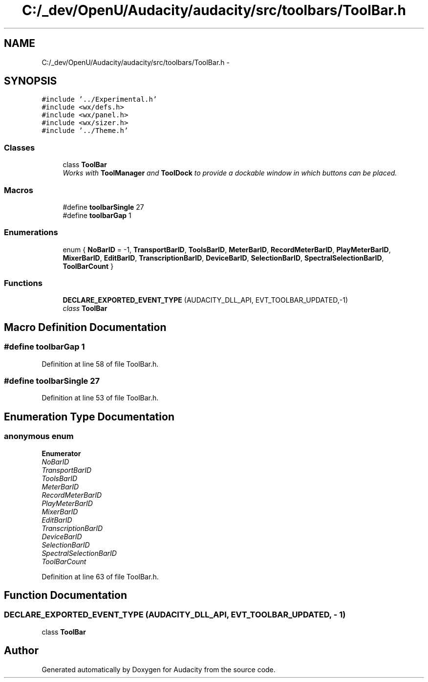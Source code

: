 .TH "C:/_dev/OpenU/Audacity/audacity/src/toolbars/ToolBar.h" 3 "Thu Apr 28 2016" "Audacity" \" -*- nroff -*-
.ad l
.nh
.SH NAME
C:/_dev/OpenU/Audacity/audacity/src/toolbars/ToolBar.h \- 
.SH SYNOPSIS
.br
.PP
\fC#include '\&.\&./Experimental\&.h'\fP
.br
\fC#include <wx/defs\&.h>\fP
.br
\fC#include <wx/panel\&.h>\fP
.br
\fC#include <wx/sizer\&.h>\fP
.br
\fC#include '\&.\&./Theme\&.h'\fP
.br

.SS "Classes"

.in +1c
.ti -1c
.RI "class \fBToolBar\fP"
.br
.RI "\fIWorks with \fBToolManager\fP and \fBToolDock\fP to provide a dockable window in which buttons can be placed\&. \fP"
.in -1c
.SS "Macros"

.in +1c
.ti -1c
.RI "#define \fBtoolbarSingle\fP   27"
.br
.ti -1c
.RI "#define \fBtoolbarGap\fP   1"
.br
.in -1c
.SS "Enumerations"

.in +1c
.ti -1c
.RI "enum { \fBNoBarID\fP = -1, \fBTransportBarID\fP, \fBToolsBarID\fP, \fBMeterBarID\fP, \fBRecordMeterBarID\fP, \fBPlayMeterBarID\fP, \fBMixerBarID\fP, \fBEditBarID\fP, \fBTranscriptionBarID\fP, \fBDeviceBarID\fP, \fBSelectionBarID\fP, \fBSpectralSelectionBarID\fP, \fBToolBarCount\fP }"
.br
.in -1c
.SS "Functions"

.in +1c
.ti -1c
.RI "\fBDECLARE_EXPORTED_EVENT_TYPE\fP (AUDACITY_DLL_API, EVT_TOOLBAR_UPDATED,\-1)"
.br
.RI "\fIclass \fBToolBar\fP \fP"
.in -1c
.SH "Macro Definition Documentation"
.PP 
.SS "#define toolbarGap   1"

.PP
Definition at line 58 of file ToolBar\&.h\&.
.SS "#define toolbarSingle   27"

.PP
Definition at line 53 of file ToolBar\&.h\&.
.SH "Enumeration Type Documentation"
.PP 
.SS "anonymous enum"

.PP
\fBEnumerator\fP
.in +1c
.TP
\fB\fINoBarID \fP\fP
.TP
\fB\fITransportBarID \fP\fP
.TP
\fB\fIToolsBarID \fP\fP
.TP
\fB\fIMeterBarID \fP\fP
.TP
\fB\fIRecordMeterBarID \fP\fP
.TP
\fB\fIPlayMeterBarID \fP\fP
.TP
\fB\fIMixerBarID \fP\fP
.TP
\fB\fIEditBarID \fP\fP
.TP
\fB\fITranscriptionBarID \fP\fP
.TP
\fB\fIDeviceBarID \fP\fP
.TP
\fB\fISelectionBarID \fP\fP
.TP
\fB\fISpectralSelectionBarID \fP\fP
.TP
\fB\fIToolBarCount \fP\fP
.PP
Definition at line 63 of file ToolBar\&.h\&.
.SH "Function Documentation"
.PP 
.SS "DECLARE_EXPORTED_EVENT_TYPE (AUDACITY_DLL_API, EVT_TOOLBAR_UPDATED, \- 1)"

.PP
class \fBToolBar\fP 
.SH "Author"
.PP 
Generated automatically by Doxygen for Audacity from the source code\&.
